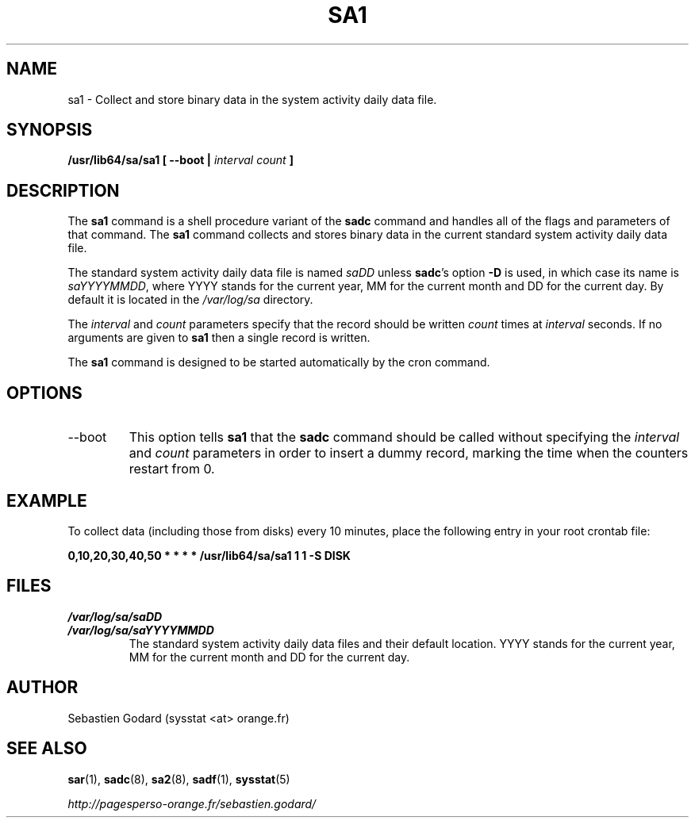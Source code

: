 .TH SA1 8 "JUNE 2014" Linux "Linux User's Manual" -*- nroff -*-
.SH NAME
sa1 \- Collect and store binary data in the system activity daily data file.
.SH SYNOPSIS
.B /usr/lib64/sa/sa1 [ --boot |
.I interval
.I count
.B ]
.SH DESCRIPTION
The
.B sa1
command is a shell procedure variant of the
.B sadc
command and handles all of the flags and parameters of that command. The
.B sa1
command collects and stores binary data in the current standard
system activity daily data file.

The standard system activity daily data file is named
.I saDD
unless
.BR sadc 's
option
.B -D
is used, in which case its name is
.IR saYYYYMMDD ,
where YYYY stands for the current year, MM for the current month
and DD for the current day. By default it is located in the
.I /var/log/sa
directory.

The
.I interval
and
.I count
parameters specify that the record should be written
.I count
times at
.I interval
seconds. If no arguments are given to
.B sa1
then a single record is written.

The
.B sa1
command is designed to be started automatically by the cron command.

.SH OPTIONS
.IP --boot
This option tells
.B sa1
that the
.B sadc
command should be called without specifying the
.I interval
and
.I count
parameters in order to insert a dummy record, marking the time when the counters
restart from 0.

.SH EXAMPLE
To collect data (including those from disks) every 10 minutes,
place the following entry in your root crontab file:

.B 0,10,20,30,40,50 * * * * /usr/lib64/sa/sa1 1 1 -S DISK

.SH FILES
.I /var/log/sa/saDD
.br
.I /var/log/sa/saYYYYMMDD
.RS
The standard system activity daily data files and their default location.
YYYY stands for the current year, MM for the current month and DD for the
current day.
.SH AUTHOR
Sebastien Godard (sysstat <at> orange.fr)
.SH SEE ALSO
.BR sar (1),
.BR sadc (8),
.BR sa2 (8),
.BR sadf (1),
.BR sysstat (5)

.I http://pagesperso-orange.fr/sebastien.godard/
